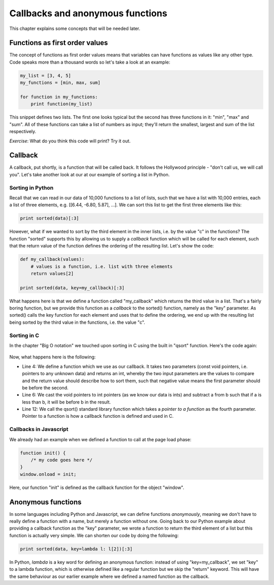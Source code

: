 Callbacks and anonymous functions
---------------------------------

This chapter explains some concepts that will be needed later.

Functions as first order values
===============================

The concept of functions as first order values means that variables can have functions as values like any other type. Code speaks more than a thousand words so let's take a look at an example:

.. code-block:: python

    my_list = [3, 4, 5]
    my_functions = [min, max, sum]

    for function in my_functions:
        print function(my_list)

This snippet defines two lists. The first one looks typical but the second has three functions in it: "min", "max" and "sum". All of these functions can take a list of numbers as input; they'll return the smallest, largest and sum of the list respectively.

*Exercise*: What do you think this code will print? Try it out.

Callback
========

A callback, put shortly, is a function that will be called back. It follows the Hollywood principle - "don't call us, we will call you". Let's take another look at our at our example of sorting a list in Python.

Sorting in Python
~~~~~~~~~~~~~~~~~

Recall that we can read in our data of 10,000 functions to a list of lists, such that we have a list with 10,000 entries, each a list of three elements, e.g. [[6.44, -6.80, 5.87], ...]. We can sort this list to get the first three elements like this:

.. code-block:: python

    print sorted(data)[:3]

However, what if we wanted to sort by the third element in the inner lists, i.e. by the value "c" in the functions? The function "sorted" supports this by allowing us to supply a *callback* function which will be called for each element, such that the return value of the function defines the ordering of the resulting list. Let's show the code:

.. code-block:: python

    def my_callback(values):
        # values is a function, i.e. list with three elements
        return values[2]

    print sorted(data, key=my_callback)[:3]

What happens here is that we define a function called "my_callback" which returns the third value in a list. That's a fairly boring function, but we provide this function as a *callback* to the sorted() function, namely as the "key" parameter. As sorted() calls the key function for each element and uses that to define the ordering, we end up with the resulting list being sorted by the third value in the functions, i.e. the value "c".

Sorting in C
~~~~~~~~~~~~

In the chapter "Big O notation" we touched upon sorting in C using the built in "qsort" function. Here's the code again:

  .. literalinclude:: ../material/o_not/qsort.c
     :language: c
     :linenos:

Now, what happens here is the following:

* Line 4: We define a function which we use as our callback. It takes two parameters (const void pointers, i.e. pointers to any unknown data) and returns an int, whereby the two input parameters are the values to compare and the return value should describe how to sort them, such that negative value means the first parameter should be before the second.
* Line 6: We cast the void pointers to int pointers (as we know our data is ints) and subtract a from b such that if a is less than b, it will be before b in the result.
* Line 12: We call the qsort() standard library function which takes a *pointer to a function* as the fourth parameter. Pointer to a function is how a callback function is defined and used in C.

Callbacks in Javascript
~~~~~~~~~~~~~~~~~~~~~~~

We already had an example when we defined a function to call at the page load phase:

.. code-block:: js

    function init() {
        /* my code goes here */
    }
    window.onload = init;

Here, our function "init" is defined as the callback function for the object "window".

Anonymous functions
===================

In some languages including Python and Javascript, we can define functions *anonymously*, meaning we don't have to really define a function with a name, but merely a function without one. Going back to our Python example about providing a callback function as the "key" parameter, we wrote a function to return the third element of a list but this function is actually very simple. We can shorten our code by doing the following:

.. code-block:: python

    print sorted(data, key=lambda l: l[2])[:3]

In Python, *lambda* is a key word for defining an anonymous function: instead of using "key=my_callback", we set "key" to a lambda function, which is otherwise defined like a regular function but we skip the "return" keyword. This will have the same behaviour as our earlier example where we defined a named function as the callback.


